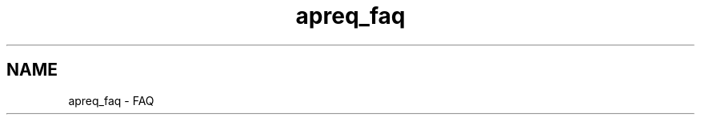 .TH "apreq_faq" 3 "Wed Mar 10 2021" "Version 2.16" "libapreq2" \" -*- nroff -*-
.ad l
.nh
.SH NAME
apreq_faq \- FAQ 
 
